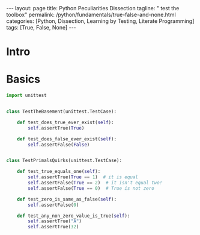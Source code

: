#+BEGIN_EXPORT html
---
layout: page
title: Python Peculiarities Dissection
tagline: " test the toolbox"
permalink: /python/fundamentals/true-false-and-none.html
categories: [Python, Dissection, Learning by Testing, Literate Programming]
tags: [True, False, None]
---
#+END_EXPORT
#+STARTUP: showall indent
#+OPTIONS: tags:nil num:nil \n:nil @:t ::t |:t ^:{} _:{} *:t
#+PROPERTY: header-args :exports both
#+PROPERTY: header-args+ :results output pp
#+PROPERTY: header-args+ :eval no-export
#+TOC: headlines 2
* Intro
* Basics
#+begin_src python :tangle tests/test_cornerstones.py :comments link
  import unittest


  class TestTheBasement(unittest.TestCase):

      def test_does_true_ever_exist(self):
          self.assertTrue(True)

      def test_does_false_ever_exist(self):
          self.assertFalse(False)


  class TestPrimalsQuirks(unittest.TestCase):

      def test_true_equals_one(self):
          self.assertTrue(True == 1)  # it is equal
          self.assertFalse(True == 2)  # it isn't equal two!
          self.assertFalse(True == 0)  # True is not zero

      def test_zero_is_same_as_false(self):
          self.assertFalse(0)

      def test_any_non_zero_value_is_true(self):
          self.assertTrue("A")
          self.assertTrue(32)
#+end_src
